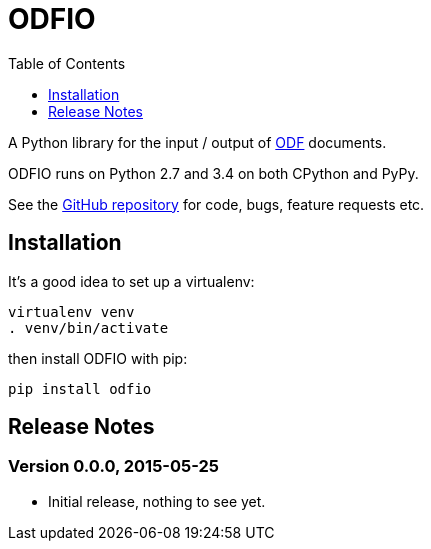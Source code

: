 = ODFIO
:toc:
:toclevels: 1


A Python library for the input / output of
http://en.wikipedia.org/wiki/OpenDocument[ODF] documents.
 
ODFIO runs on Python 2.7 and 3.4 on both CPython and PyPy.

See the https://github.com/tlocke/odfio[GitHub repository] for code, bugs,
feature requests etc.


== Installation

It's a good idea to set up a virtualenv:

 virtualenv venv
 . venv/bin/activate

then install ODFIO with pip:

 pip install odfio


== Release Notes


=== Version 0.0.0, 2015-05-25

- Initial release, nothing to see yet.
